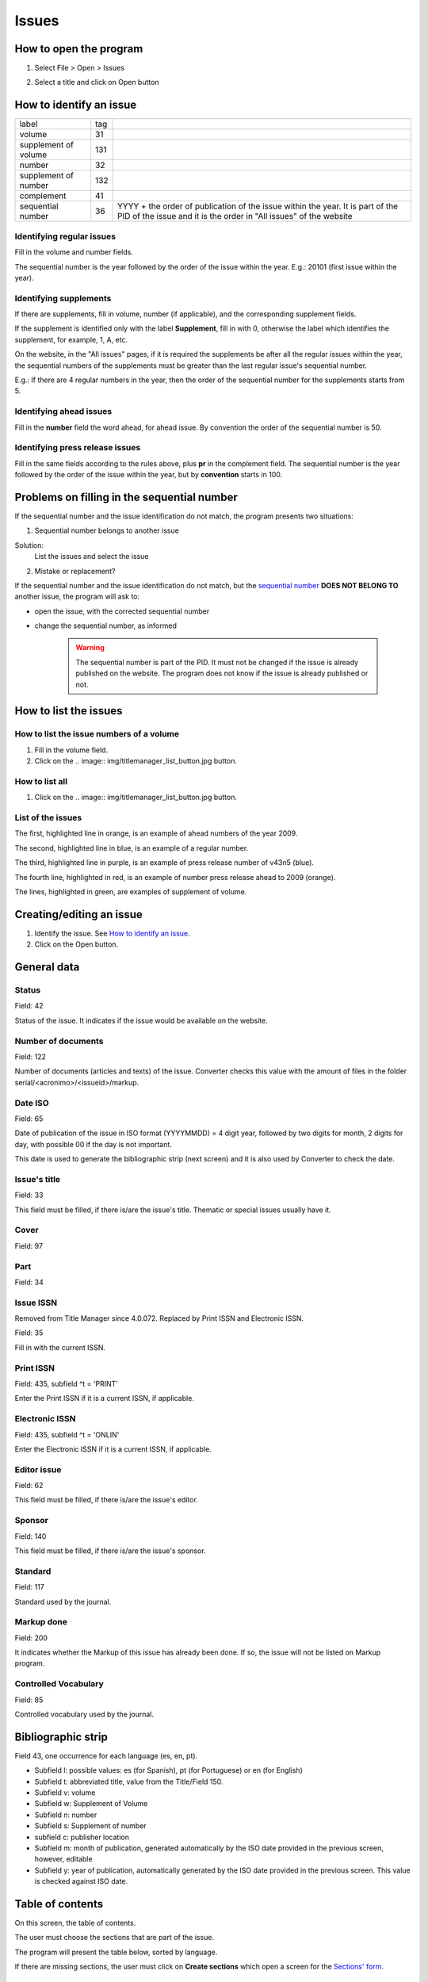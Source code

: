 .. pcprograms documentation master file, created by
   You can adapt this file completely to your liking, but it should at least
   contain the root `toctree` directive.

Issues
======

How to open the program
-----------------------

1. Select File > Open > Issues

.. image:: img/titlemanager_menu_issue.jpg

2. Select a title and click on Open button


How to identify an issue
------------------------ 

================================  ======  ===============================================
label                             tag
--------------------------------  ------  -----------------------------------------------
volume                            31
supplement of volume              131
number                            32
supplement of number              132
complement                        41
sequential number                 36      YYYY + the order 
                                          of publication of the issue within the year.
                                          It is part of the PID of the issue and 
                                          it is the order in "All issues" of the website
================================  ======  ===============================================

    
Identifying regular issues
..........................

Fill in the volume and number fields.

The sequential number is the year followed by the order of the issue within the year. 
E.g.: 20101 (first issue within the year).

.. image:: img/en/01_iss_04.jpg


Identifying supplements
.......................

If there are supplements, fill in volume, number (if applicable), and the corresponding supplement fields. 
 
If the supplement is identified only with the label **Supplement**, fill in with 0, otherwise the label which identifies the supplement, for example, 1, A, etc.

On the website, in the "All issues" pages, if it is required the supplements be after all the regular issues within the year, the sequential numbers of the supplements must be greater than the last regular issue's sequential number.

E.g.: If there are 4 regular numbers in the year, then the order of the sequential number for the supplements starts from 5.

.. image:: img/en/01_iss_4_supl.jpg


Identifying ahead issues
........................

Fill in the **number** field the word ahead, for ahead issue. By convention the order of the sequential number is 50.

.. image:: img/en/01_iss_04_ahead.jpg


Identifying press release issues
.................................

Fill in the same fields according to the rules above, plus **pr** in the complement field.
The sequential number is the year followed by the order of the issue within the year, but by **convention** starts in 100.

.. image:: img/en/01_iss_pr.jpg


Problems on filling in the sequential number
--------------------------------------------

If the sequential number and the issue identification do not match, the program presents two situations:


1. Sequential number belongs to another issue

.. image:: img/en/01_iss_05.jpg

Solution: 
    List the issues and select the issue


2. Mistake or replacement?

.. image:: img/en/01_iss_06.jpg

If the sequential number and the issue identification do not match, but the `sequential number <concepts.html#sequential-number>`_ **DOES NOT BELONG TO** another issue, the program will ask to:

- open the issue, with the corrected sequential number
- change the sequential number, as informed 

    .. warning::

        The sequential number is part of the PID. 
        It must not be changed if the issue is already published on the website.
        The program does not know if the issue is already published or not. 


How to list the issues
---------------------- 

How to list the issue numbers of a volume
.........................................

1. Fill in the volume field.
2. Click on the .. image:: img/titlemanager_list_button.jpg button.


How to list all
...............

1. Click on the .. image:: img/titlemanager_list_button.jpg button.


List of the issues
..................

.. image:: img/en/titlemanager_issues.jpg


The first, highlighted line  in orange, is an example of ahead numbers of the year 2009.

The second, highlighted line in blue,   is an example of a regular number.

The third, highlighted line  in purple, is an example of press release number of v43n5 (blue).

The fourth line, highlighted in red,    is an example of number press release ahead to 2009 (orange).

The lines, highlighted       in green,   are examples of supplement of volume.


Creating/editing an issue
-------------------------

#. Identify the issue. See `How to identify an issue`_.
#. Click on the Open button.
   

General data
------------

.. image:: img/titlemanager_issue_form_01.png


Status
......

Field: 42 

Status of the issue. It indicates if the issue would be available on the website.


Number of documents
................... 

Field: 122

Number of documents (articles and texts) of the issue. Converter checks this value with the amount of files in the folder serial/<acronimo>/<issueid>/markup.

Date ISO
........

Field: 65

Date of publication of the issue in ISO format (YYYYMMDD) = 4 digit year, followed by two digits for month, 2 digits for day, with possible 00 if the day is not important. 

This date is used to generate the bibliographic strip (next screen) and it is also used by Converter to check the date.


Issue's title
.............

Field: 33

This field must be filled, if there is/are the issue's title. 
Thematic or special issues usually have it.


Cover
.....

Field: 97


Part
....

Field: 34


Issue ISSN
..........

Removed from Title Manager since 4.0.072. Replaced by Print ISSN and Electronic ISSN.

Field: 35

Fill in with the current ISSN.


Print ISSN
..........

Field: 435, subfield ^t = 'PRINT'

Enter the Print ISSN if it is a current ISSN, if applicable.


Electronic ISSN
...............

Field: 435, subfield ^t = 'ONLIN'

Enter the Electronic ISSN if it is a current ISSN, if applicable.


Editor issue
............

Field: 62

This field must be filled, if there is/are the issue's editor.


Sponsor
.......

Field: 140

This field must be filled, if there is/are the issue's sponsor.


Standard
........

Field: 117

Standard used by the journal.


Markup done
...........

Field: 200

It indicates whether the Markup of this issue has already been done. If so, the issue will not be listed on Markup program.


Controlled Vocabulary
.....................

Field: 85

Controlled vocabulary used by the journal.


Bibliographic strip
-------------------

.. image:: img/en/01_iss_08.jpg

Field 43, one occurrence for each language (es, en, pt).

* Subfield l: possible values: es (for Spanish), pt (for Portuguese) or en (for English)
* Subfield t: abbreviated title, value from the Title/Field 150.
* Subfield v: volume
* Subfield w: Supplement of Volume
* Subfield n: number
* Subfield s: Supplement of number
* subfield c: publisher location
* Subfield m: month of publication, generated automatically by the ISO date provided in the previous screen, however, editable
* Subfield y: year of publication, automatically generated by the ISO date provided in the previous screen. This value is checked against ISO date.


Table of contents
-----------------
   
.. image:: img/en/01_iss_09.jpg

On this screen, the table of contents.

The user must choose the sections that are part of the issue.

The program will present the table below, sorted by language.

If there are missing sections, the user must click on **Create sections** which open a screen for the `Sections' form <titlemanager_section.html>`_.


Header of table of contents
...........................

Field: 48, one occurrence for each language (es, pt, en). 

- Subfield l: language header. pt (Portuguese), es (Spanish), en (English)
- Subfield h: header. Sumario (en), Tabla de contenido (es), Table of Contents (en)


Sections Data
.............

Field: 49

- Subfield l: language of the section pt (Portuguese), es (Spanish), en (English)
- Subfield c: section code/id, formed by `acronym <titlemanager_title.html#acronym>`_, followed by number with 3 digits. E.g.: 010, 020, etc
- Subfield t: section title


Creative Commons License
------------------------

.. image:: img/en/01_iss_10.jpg

Text provided by the Creative Commons website according to the adopted license 

Field: 540, for each language an occurrence (es, en, pt). 

- Subfield l: language of the license text (pt (Portuguese), es (Spanish), en (English))
- Subfield t: license text in HTML format


Deleting issue
--------------
1. Inform the issue identifcation and its sequential number
2. Click on Remove button

.. note:: This option only delete the record of the issue database. This action will not be reflected immediately on the website. 



-----

Last update: Feb 7, 2014
